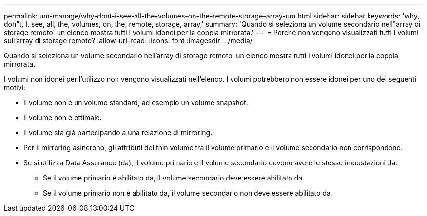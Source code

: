 ---
permalink: um-manage/why-dont-i-see-all-the-volumes-on-the-remote-storage-array-um.html 
sidebar: sidebar 
keywords: 'why, don"t, I, see, all, the, volumes, on, the, remote, storage, array,' 
summary: 'Quando si seleziona un volume secondario nell"array di storage remoto, un elenco mostra tutti i volumi idonei per la coppia mirrorata.' 
---
= Perché non vengono visualizzati tutti i volumi sull'array di storage remoto?
:allow-uri-read: 
:icons: font
:imagesdir: ../media/


[role="lead"]
Quando si seleziona un volume secondario nell'array di storage remoto, un elenco mostra tutti i volumi idonei per la coppia mirrorata.

I volumi non idonei per l'utilizzo non vengono visualizzati nell'elenco. I volumi potrebbero non essere idonei per uno dei seguenti motivi:

* Il volume non è un volume standard, ad esempio un volume snapshot.
* Il volume non è ottimale.
* Il volume sta già partecipando a una relazione di mirroring.
* Per il mirroring asincrono, gli attributi del thin volume tra il volume primario e il volume secondario non corrispondono.
* Se si utilizza Data Assurance (da), il volume primario e il volume secondario devono avere le stesse impostazioni da.
+
** Se il volume primario è abilitato da, il volume secondario deve essere abilitato da.
** Se il volume primario non è abilitato da, il volume secondario non deve essere abilitato da.



